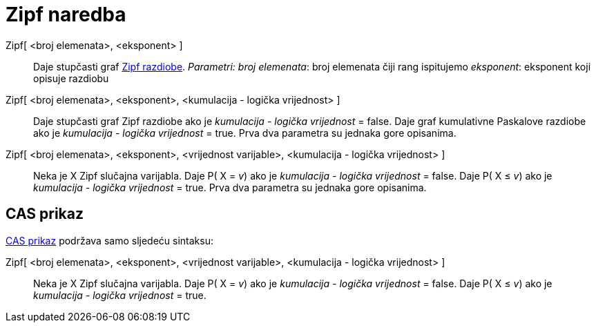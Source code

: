 = Zipf naredba
:page-en: commands/Zipf
ifdef::env-github[:imagesdir: /hr/modules/ROOT/assets/images]

Zipf[ <broj elemenata>, <eksponent> ]::
  Daje stupčasti graf https://en.wikipedia.org/wiki/Zipf%27s_law[Zipf razdiobe].
  _Parametri:_
  _broj elemenata_: broj elemenata čiji rang ispitujemo
  _eksponent_: eksponent koji opisuje razdiobu

Zipf[ <broj elemenata>, <eksponent>, <kumulacija - logička vrijednost> ]::
  Daje stupčasti graf Zipf razdiobe ako je _kumulacija - logička vrijednost_ = false.
  Daje graf kumulativne Paskalove razdiobe ako je _kumulacija - logička vrijednost_ = true.
  Prva dva parametra su jednaka gore opisanima.
Zipf[ <broj elemenata>, <eksponent>, <vrijednost varijable>, <kumulacija - logička vrijednost> ]::
  Neka je X Zipf slučajna varijabla.
  Daje P( X = _v_) ako je _kumulacija - logička vrijednost_ = false.
  Daje P( X ≤ _v_) ako je _kumulacija - logička vrijednost_ = true.
  Prva dva parametra su jednaka gore opisanima.

== CAS prikaz

xref:/CAS_prikaz.adoc[CAS prikaz] podržava samo sljedeću sintaksu:

Zipf[ <broj elemenata>, <eksponent>, <vrijednost varijable>, <kumulacija - logička vrijednost> ]::
  Neka je X Zipf slučajna varijabla.
  Daje P( X = _v_) ako je _kumulacija - logička vrijednost_ = false.
  Daje P( X ≤ _v_) ako je _kumulacija - logička vrijednost_ = true.
